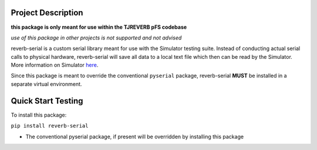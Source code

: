 Project Description
-------------------

**this package is only meant for use within the TJREVERB pFS codebase**

*use of this package in other projects is not supported and not advised*

reverb-serial is a custom serial library meant for use with the Simulator
testing suite. Instead of conducting actual serial calls to physical
hardware, reverb-serial will save all data to a local text file which then
can be read by the Simulator. More information on Simulator
`here <https://github.com/TJREVERB/software-in-the-loop.git>`__.

Since this package is meant to override the conventional ``pyserial``
package, reverb-serial **MUST** be installed in a separate virtual
environment.

Quick Start Testing
-------------------

To install this package:

``pip install reverb-serial``

* The conventional pyserial package, if present will be overridden by installing this package
